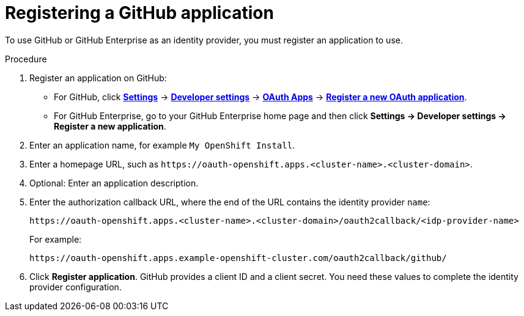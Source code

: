 // Module included in the following assemblies:
//
// * authentication/identity_providers/configuring-github-identity-provider.adoc

[id="identity-provider-registering-github_{context}"]
= Registering a GitHub application

[role="_abstract"]
To use GitHub or GitHub Enterprise as an identity provider, you must register
an application to use.

.Procedure

. Register an application on GitHub:
** For GitHub, click https://github.com/settings/profile[*Settings*] ->
https://github.com/settings/apps[*Developer settings*] ->
https://github.com/settings/developers[*OAuth Apps*] ->
https://github.com/settings/applications/new[*Register a new OAuth application*].
** For GitHub Enterprise, go to your GitHub Enterprise home page and then click
*Settings -> Developer settings -> Register a new application*.
. Enter an application name, for example `My OpenShift Install`.
. Enter a homepage URL, such as
`\https://oauth-openshift.apps.<cluster-name>.<cluster-domain>`.
. Optional: Enter an application description.
. Enter the authorization callback URL, where the end of the URL contains the
identity provider `name`:
+
----
https://oauth-openshift.apps.<cluster-name>.<cluster-domain>/oauth2callback/<idp-provider-name>
----
+
For example:
+
----
https://oauth-openshift.apps.example-openshift-cluster.com/oauth2callback/github/
----
. Click *Register application*. GitHub provides a client ID and a client secret.
You need these values to complete the identity provider configuration.
